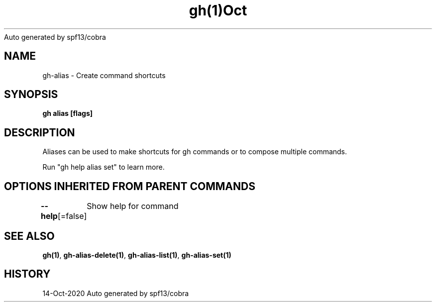 .nh
.TH gh(1)Oct 2020
Auto generated by spf13/cobra

.SH NAME
.PP
gh\-alias \- Create command shortcuts


.SH SYNOPSIS
.PP
\fBgh alias [flags]\fP


.SH DESCRIPTION
.PP
Aliases can be used to make shortcuts for gh commands or to compose multiple commands.

.PP
Run "gh help alias set" to learn more.


.SH OPTIONS INHERITED FROM PARENT COMMANDS
.PP
\fB\-\-help\fP[=false]
	Show help for command


.SH SEE ALSO
.PP
\fBgh(1)\fP, \fBgh\-alias\-delete(1)\fP, \fBgh\-alias\-list(1)\fP, \fBgh\-alias\-set(1)\fP


.SH HISTORY
.PP
14\-Oct\-2020 Auto generated by spf13/cobra
